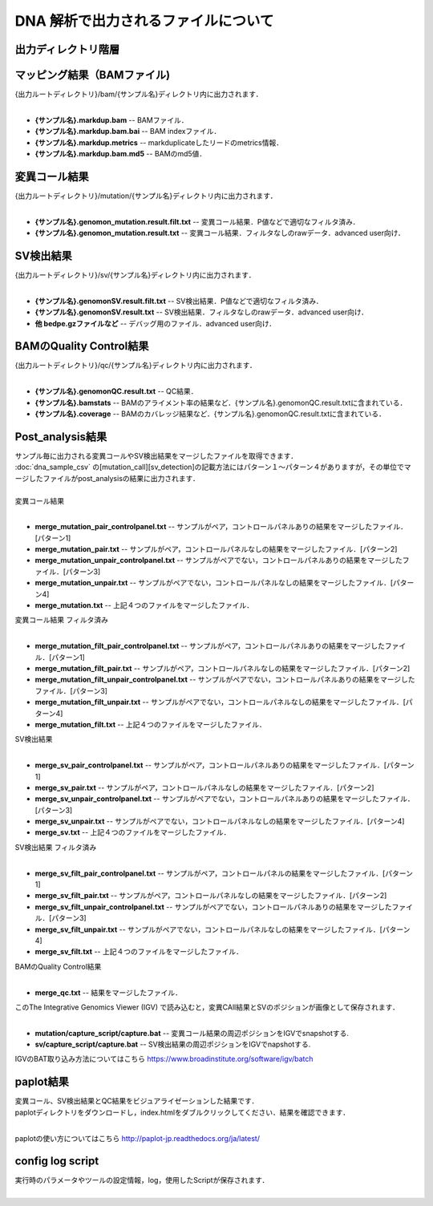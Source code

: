 DNA 解析で出力されるファイルについて
====================================

出力ディレクトリ階層
---------------------

 .. image:: image/dna_tree.png
  :scale: 100%

マッピング結果（BAMファイル)
------------------------------

| {出力ルートディレクトリ}/bam/{サンプル名}ディレクトリ内に出力されます．
|

* **{サンプル名}.markdup.bam** -- BAMファイル．
* **{サンプル名}.markdup.bam.bai** -- BAM indexファイル．
* **{サンプル名}.markdup.metrics** -- markduplicateしたリードのmetrics情報．
* **{サンプル名}.markdup.bam.md5** -- BAMのmd5値．

変異コール結果
-----------------------

| {出力ルートディレクトリ}/mutation/{サンプル名}ディレクトリ内に出力されます．
|

* **{サンプル名}.genomon_mutation.result.filt.txt** -- 変異コール結果．P値などで適切なフィルタ済み．
* **{サンプル名}.genomon_mutation.result.txt** -- 変異コール結果．フィルタなしのrawデータ．advanced user向け．

SV検出結果
-----------------------

| {出力ルートディレクトリ}/sv/{サンプル名}ディレクトリ内に出力されます．
|

* **{サンプル名}.genomonSV.result.filt.txt** -- SV検出結果．P値などで適切なフィルタ済み．
* **{サンプル名}.genomonSV.result.txt** -- SV検出結果．フィルタなしのrawデータ．advanced user向け．
* **他 bedpe.gzファイルなど** -- デバッグ用のファイル．advanced user向け．

BAMのQuality Control結果
------------------------

| {出力ルートディレクトリ}/qc/{サンプル名}ディレクトリ内に出力されます．
|

* **{サンプル名}.genomonQC.result.txt** -- QC結果．
* **{サンプル名}.bamstats** -- BAMのアライメント率の結果など．{サンプル名}.genomonQC.result.txtに含まれている．
* **{サンプル名}.coverage** -- BAMのカバレッジ結果など．{サンプル名}.genomonQC.result.txtに含まれている．

Post_analysis結果
-----------------------

| サンプル毎に出力される変異コールやSV検出結果をマージしたファイルを取得できます．
| :doc:`dna_sample_csv` の[mutation_call][sv_detection]の記載方法にはパターン１～パターン４がありますが，その単位でマージしたファイルがpost_analysisの結果に出力されます．
|
| 変異コール結果
|

* **merge_mutation_pair_controlpanel.txt** -- サンプルがペア，コントロールパネルありの結果をマージしたファイル．[パターン1]
* **merge_mutation_pair.txt** -- サンプルがペア，コントロールパネルなしの結果をマージしたファイル．[パターン2]
* **merge_mutation_unpair_controlpanel.txt** -- サンプルがペアでない，コントロールパネルありの結果をマージしたファイル．[パターン3]
* **merge_mutation_unpair.txt** -- サンプルがペアでない，コントロールパネルなしの結果をマージしたファイル．[パターン4]
* **merge_mutation.txt** -- 上記４つのファイルをマージしたファイル．

| 変異コール結果 フィルタ済み
|

* **merge_mutation_filt_pair_controlpanel.txt** -- サンプルがペア，コントロールパネルありの結果をマージしたファイル．[パターン1]
* **merge_mutation_filt_pair.txt** -- サンプルがペア，コントロールパネルなしの結果をマージしたファイル．[パターン2]
* **merge_mutation_filt_unpair_controlpanel.txt** -- サンプルがペアでない，コントロールパネルありの結果をマージしたファイル．[パターン3]
* **merge_mutation_filt_unpair.txt** -- サンプルがペアでない，コントロールパネルなしの結果をマージしたファイル．[パターン4]
* **merge_mutation_filt.txt** -- 上記４つのファイルをマージしたファイル．

| SV検出結果
|

* **merge_sv_pair_controlpanel.txt** -- サンプルがペア，コントロールパネルありの結果をマージしたファイル．[パターン1]
* **merge_sv_pair.txt** -- サンプルがペア，コントロールパネルなしの結果をマージしたファイル．[パターン2]
* **merge_sv_unpair_controlpanel.txt** -- サンプルがペアでない，コントロールパネルありの結果をマージしたファイル．[パターン3]
* **merge_sv_unpair.txt** -- サンプルがペアでない，コントロールパネルなしの結果をマージしたファイル．[パターン4]
* **merge_sv.txt** -- 上記４つのファイルをマージしたファイル．

| SV検出結果 フィルタ済み
|

* **merge_sv_filt_pair_controlpanel.txt** -- サンプルがペア，コントロールパネルの結果をマージしたファイル．[パターン1]
* **merge_sv_filt_pair.txt** -- サンプルがペア，コントロールパネルなしの結果をマージしたファイル．[パターン2]
* **merge_sv_filt_unpair_controlpanel.txt** -- サンプルがペアでない，コントロールパネルありの結果をマージしたファイル．[パターン3]
* **merge_sv_filt_unpair.txt** -- サンプルがペアでない，コントロールパネルなしの結果をマージしたファイル．[パターン4]
* **merge_sv_filt.txt** -- 上記４つのファイルをマージしたファイル．

| BAMのQuality Control結果
|

* **merge_qc.txt** -- 結果をマージしたファイル．

| このThe Integrative Genomics Viewer (IGV) で読み込むと，変異CAll結果とSVのポジションが画像として保存されます．
|

* **mutation/capture_script/capture.bat** -- 変異コール結果の周辺ポジションをIGVでsnapshotする.
* **sv/capture_script/capture.bat** -- SV検出結果の周辺ポジションをIGVでnapshotする.

IGVのBAT取り込み方法についてはこちら
https://www.broadinstitute.org/software/igv/batch

paplot結果
-----------------------

| 変異コール、SV検出結果とQC結果をビジュアライゼーションした結果です．
| paplotディレクトリをダウンロードし，index.htmlをダブルクリックしてください．結果を確認できます．
|

paplotの使い方についてはこちら
http://paplot-jp.readthedocs.org/ja/latest/

config log script
-----------------------

| 実行時のパラメータやツールの設定情報，log，使用したScriptが保存されます．
|
